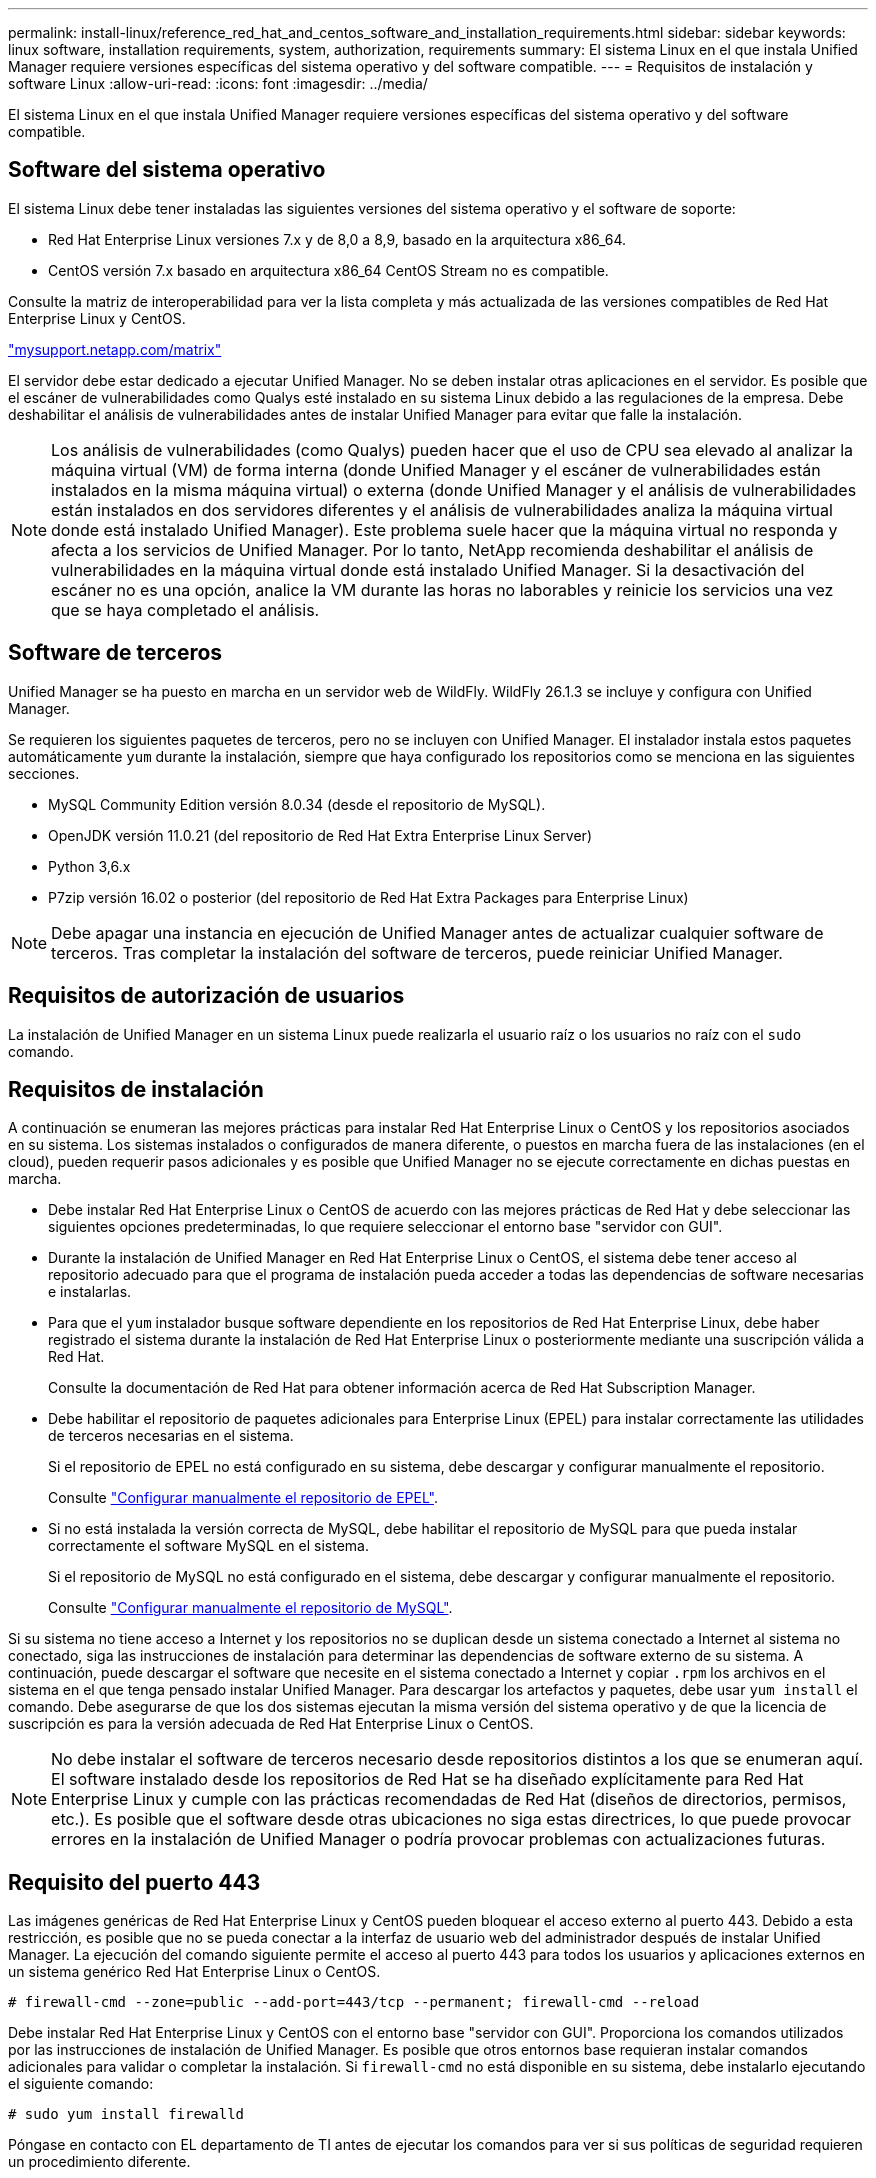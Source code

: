 ---
permalink: install-linux/reference_red_hat_and_centos_software_and_installation_requirements.html 
sidebar: sidebar 
keywords: linux software, installation requirements, system, authorization,  requirements 
summary: El sistema Linux en el que instala Unified Manager requiere versiones específicas del sistema operativo y del software compatible. 
---
= Requisitos de instalación y software Linux
:allow-uri-read: 
:icons: font
:imagesdir: ../media/


[role="lead"]
El sistema Linux en el que instala Unified Manager requiere versiones específicas del sistema operativo y del software compatible.



== Software del sistema operativo

El sistema Linux debe tener instaladas las siguientes versiones del sistema operativo y el software de soporte:

* Red Hat Enterprise Linux versiones 7.x y de 8,0 a 8,9, basado en la arquitectura x86_64.
* CentOS versión 7.x basado en arquitectura x86_64 CentOS Stream no es compatible.


Consulte la matriz de interoperabilidad para ver la lista completa y más actualizada de las versiones compatibles de Red Hat Enterprise Linux y CentOS.

http://mysupport.netapp.com/matrix["mysupport.netapp.com/matrix"^]

El servidor debe estar dedicado a ejecutar Unified Manager. No se deben instalar otras aplicaciones en el servidor. Es posible que el escáner de vulnerabilidades como Qualys esté instalado en su sistema Linux debido a las regulaciones de la empresa. Debe deshabilitar el análisis de vulnerabilidades antes de instalar Unified Manager para evitar que falle la instalación.


NOTE: Los análisis de vulnerabilidades (como Qualys) pueden hacer que el uso de CPU sea elevado al analizar la máquina virtual (VM) de forma interna (donde Unified Manager y el escáner de vulnerabilidades están instalados en la misma máquina virtual) o externa (donde Unified Manager y el análisis de vulnerabilidades están instalados en dos servidores diferentes y el análisis de vulnerabilidades analiza la máquina virtual donde está instalado Unified Manager). Este problema suele hacer que la máquina virtual no responda y afecta a los servicios de Unified Manager. Por lo tanto, NetApp recomienda deshabilitar el análisis de vulnerabilidades en la máquina virtual donde está instalado Unified Manager. Si la desactivación del escáner no es una opción, analice la VM durante las horas no laborables y reinicie los servicios una vez que se haya completado el análisis.



== Software de terceros

Unified Manager se ha puesto en marcha en un servidor web de WildFly. WildFly 26.1.3 se incluye y configura con Unified Manager.

Se requieren los siguientes paquetes de terceros, pero no se incluyen con Unified Manager. El instalador instala estos paquetes automáticamente `yum` durante la instalación, siempre que haya configurado los repositorios como se menciona en las siguientes secciones.

* MySQL Community Edition versión 8.0.34 (desde el repositorio de MySQL).
* OpenJDK versión 11.0.21 (del repositorio de Red Hat Extra Enterprise Linux Server)
* Python 3,6.x
* P7zip versión 16.02 o posterior (del repositorio de Red Hat Extra Packages para Enterprise Linux)


[NOTE]
====
Debe apagar una instancia en ejecución de Unified Manager antes de actualizar cualquier software de terceros. Tras completar la instalación del software de terceros, puede reiniciar Unified Manager.

====


== Requisitos de autorización de usuarios

La instalación de Unified Manager en un sistema Linux puede realizarla el usuario raíz o los usuarios no raíz con el `sudo` comando.



== Requisitos de instalación

A continuación se enumeran las mejores prácticas para instalar Red Hat Enterprise Linux o CentOS y los repositorios asociados en su sistema. Los sistemas instalados o configurados de manera diferente, o puestos en marcha fuera de las instalaciones (en el cloud), pueden requerir pasos adicionales y es posible que Unified Manager no se ejecute correctamente en dichas puestas en marcha.

* Debe instalar Red Hat Enterprise Linux o CentOS de acuerdo con las mejores prácticas de Red Hat y debe seleccionar las siguientes opciones predeterminadas, lo que requiere seleccionar el entorno base "servidor con GUI".
* Durante la instalación de Unified Manager en Red Hat Enterprise Linux o CentOS, el sistema debe tener acceso al repositorio adecuado para que el programa de instalación pueda acceder a todas las dependencias de software necesarias e instalarlas.
* Para que el `yum` instalador busque software dependiente en los repositorios de Red Hat Enterprise Linux, debe haber registrado el sistema durante la instalación de Red Hat Enterprise Linux o posteriormente mediante una suscripción válida a Red Hat.
+
Consulte la documentación de Red Hat para obtener información acerca de Red Hat Subscription Manager.

* Debe habilitar el repositorio de paquetes adicionales para Enterprise Linux (EPEL) para instalar correctamente las utilidades de terceros necesarias en el sistema.
+
Si el repositorio de EPEL no está configurado en su sistema, debe descargar y configurar manualmente el repositorio.

+
Consulte link:task_manually_configure_epel_repository.html["Configurar manualmente el repositorio de EPEL"].

* Si no está instalada la versión correcta de MySQL, debe habilitar el repositorio de MySQL para que pueda instalar correctamente el software MySQL en el sistema.
+
Si el repositorio de MySQL no está configurado en el sistema, debe descargar y configurar manualmente el repositorio.

+
Consulte link:task_manually_configure_mysql_repository.html["Configurar manualmente el repositorio de MySQL"].



Si su sistema no tiene acceso a Internet y los repositorios no se duplican desde un sistema conectado a Internet al sistema no conectado, siga las instrucciones de instalación para determinar las dependencias de software externo de su sistema. A continuación, puede descargar el software que necesite en el sistema conectado a Internet y copiar `.rpm` los archivos en el sistema en el que tenga pensado instalar Unified Manager. Para descargar los artefactos y paquetes, debe usar `yum install` el comando. Debe asegurarse de que los dos sistemas ejecutan la misma versión del sistema operativo y de que la licencia de suscripción es para la versión adecuada de Red Hat Enterprise Linux o CentOS.

[NOTE]
====
No debe instalar el software de terceros necesario desde repositorios distintos a los que se enumeran aquí. El software instalado desde los repositorios de Red Hat se ha diseñado explícitamente para Red Hat Enterprise Linux y cumple con las prácticas recomendadas de Red Hat (diseños de directorios, permisos, etc.). Es posible que el software desde otras ubicaciones no siga estas directrices, lo que puede provocar errores en la instalación de Unified Manager o podría provocar problemas con actualizaciones futuras.

====


== Requisito del puerto 443

Las imágenes genéricas de Red Hat Enterprise Linux y CentOS pueden bloquear el acceso externo al puerto 443. Debido a esta restricción, es posible que no se pueda conectar a la interfaz de usuario web del administrador después de instalar Unified Manager. La ejecución del comando siguiente permite el acceso al puerto 443 para todos los usuarios y aplicaciones externos en un sistema genérico Red Hat Enterprise Linux o CentOS.

`# firewall-cmd --zone=public --add-port=443/tcp --permanent; firewall-cmd --reload`

Debe instalar Red Hat Enterprise Linux y CentOS con el entorno base "servidor con GUI". Proporciona los comandos utilizados por las instrucciones de instalación de Unified Manager. Es posible que otros entornos base requieran instalar comandos adicionales para validar o completar la instalación. Si `firewall-cmd` no está disponible en su sistema, debe instalarlo ejecutando el siguiente comando:

`# sudo yum install firewalld`

Póngase en contacto con EL departamento de TI antes de ejecutar los comandos para ver si sus políticas de seguridad requieren un procedimiento diferente.

[NOTE]
====
THP (páginas grandes transparentes) debe desactivarse en sistemas CentOS y Red Hat. Cuando se habilita esta opción, en algunos casos puede provocar que Unified Manager se apague cuando ciertos procesos consuman demasiado memoria y queden terminados.

====